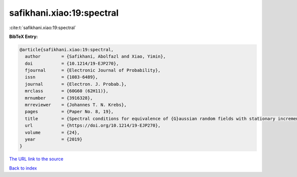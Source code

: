 safikhani.xiao:19:spectral
==========================

:cite:t:`safikhani.xiao:19:spectral`

**BibTeX Entry:**

.. code-block:: bibtex

   @article{safikhani.xiao:19:spectral,
     author        = {Safikhani, Abolfazl and Xiao, Yimin},
     doi           = {10.1214/19-EJP270},
     fjournal      = {Electronic Journal of Probability},
     issn          = {1083-6489},
     journal       = {Electron. J. Probab.},
     mrclass       = {60G60 (62H11)},
     mrnumber      = {3916328},
     mrreviewer    = {Johannes T. N. Krebs},
     pages         = {Paper No. 8, 19},
     title         = {Spectral conditions for equivalence of {G}aussian random fields with stationary increments},
     url           = {https://doi.org/10.1214/19-EJP270},
     volume        = {24},
     year          = {2019}
   }

`The URL link to the source <https://doi.org/10.1214/19-EJP270>`__


`Back to index <../By-Cite-Keys.html>`__
